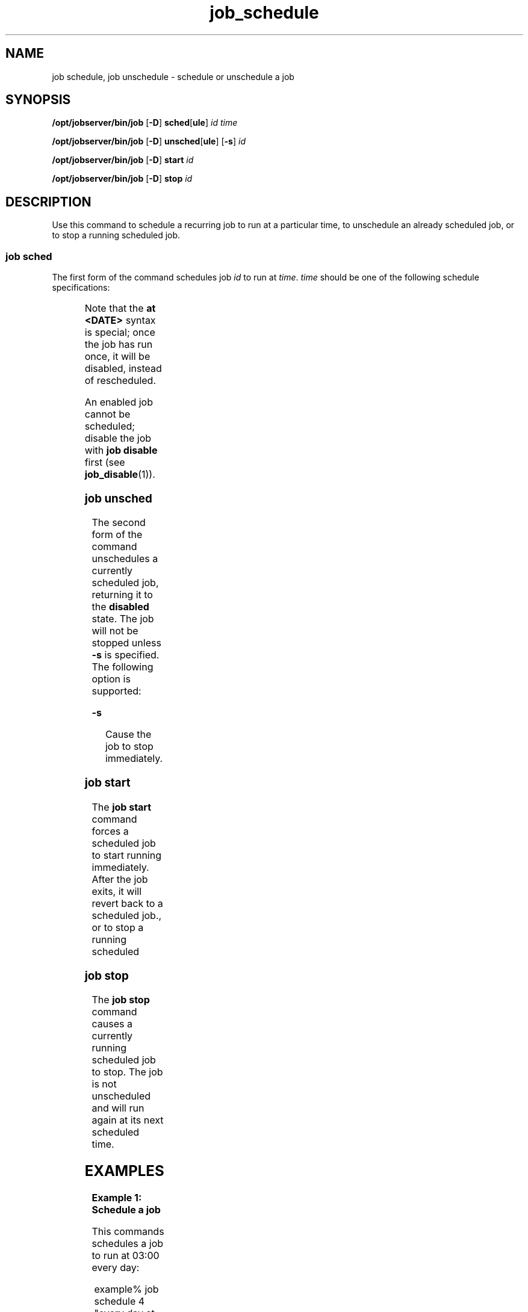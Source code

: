 '\" te
.TH job_schedule 1 "20 Jan 2010" "Jobserver" "User Commands"
.SH NAME
job schedule, job unschedule \- schedule or unschedule a job
.SH SYNOPSIS
.LP
.nf
\fB/opt/jobserver/bin/job\fR [\fB-D\fR] \fBsched\fR[\fBule\fR] \fIid\fR \fItime\fR
.fi

.nf
\fB/opt/jobserver/bin/job\fR [\fB-D\fR] \fBunsched\fR[\fBule\fR] [\fB-s\fR] \fIid\fR
.fi

.nf
\fB/opt/jobserver/bin/job\fR [\fB-D\fR] \fBstart\fR \fIid\fR
.fi

.nf
\fB/opt/jobserver/bin/job\fR [\fB-D\fR] \fBstop\fR \fIid\fR
.fi

.SH DESCRIPTION
.LP
Use this command to schedule a recurring job to run at a particular time,
to unschedule an already scheduled job, or to stop a running scheduled
job.

.SS "job sched"
.LP
The first form of the command schedules job \fIid\fR to run at \fItime\fR.
\fItime\fR should be one of the following schedule specifications:

.TS
box;
cw(2.75i) |cw(2.75i) 
lw(2.75i) |lw(2.75i).
Specification	 Example
_
every minute	
_
every hour at \fIMM\fR	every hour at 15
_
every day at \fIHH\fR:\fIMM\fR	every day at 03:00
_
every \fIDAY\fR at \fIHH\fR:\fIMM\fR	every sunday at 03:00
_
in N minute(s)	in 1 minute
_
in N hour(s)	in 2 hours
_
in N days(s)	in 3 days
_
in N week(s)	in 4 weeks
_
at YYYY-MM-DD MM:HH	at 2010-01-24 03:35
_
at MM:HH	at 03:35
.TE

.LP
Note that the \fBat <DATE>\fR syntax is special; once the job has run
once, it will be disabled, instead of rescheduled.

.LP
An enabled job cannot be scheduled; disable the job with \fBjob disable\fR
first (see \fBjob_disable\fR(1)).

.SS "job unsched"
.LP
The second form of the command unschedules a currently scheduled job,
returning it to the \fBdisabled\fR state.  The job will not be stopped
unless \fB-s\fR is specified.  The following option is supported:

.ne 2
.mk
.na
\fB-s\fR
.ad
.RS 13n
.rt
Cause the job to stop immediately.
.RE

.SS "job start"
.LP
The \fBjob start\fR command forces a scheduled job to start running
immediately.  After the job exits, it will revert back to a scheduled
job., or to stop a running scheduled

.SS "job stop"
.LP
The \fBjob stop\fR command causes a currently running scheduled job
to stop.  The job is not unscheduled and will run again at its next
scheduled time.

.SH EXAMPLES

.LP
\fBExample 1: Schedule a job\fR

This commands schedules a job to run at 03:00 every day:

.in +2
.nf
example% job schedule 4 "every day at 03:00"
.fi
.in -2

.LP
\fBExample 2: Unschedule a job\fR

This command removes the schedule from a job:

.in +2
.nf
example% job unschedule 4
.fi
.in +2

